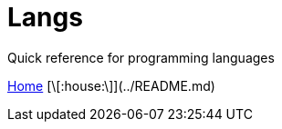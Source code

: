 = Langs
Quick reference for programming languages
:toc:
:toc-placement!:

toc::[]

<<../README.md#,Home>>
[\[:house:\]](../README.md)